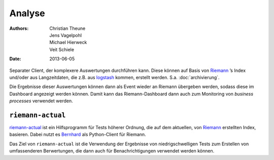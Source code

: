 Analyse
=======

:Authors: - Christian Theune
          - Jens Vagelpohl
          - Michael Hierweck
          - Veit Schiele
:Date: 2013-06-05

Separater Client, der komplexere Auswertungen durchführen kann. Diese können
auf Basis von `Riemann <http://riemann.io/>`_ ’s Index und/oder aus
Langzeitdaten, die z.B. aus `logstash <http://logstash.net/>`_  kommen,
erstellt werden. S.a. :doc:`archivierung`.

Die Ergebnisse dieser Auswertungen können dann als Event wieder an Riemann
übergeben werden, sodass diese im Dashboard angezeigt werden können. Damit
kann das Riemann-Dashboard dann auch zum Monitoring von *business processes*
verwendet werden.

``riemann-actual``
------------------

`riemann-actual <https://bitbucket.org/gocept/riemann-actual>`_ ist ein
Hilfsprogramm für Tests höherer Ordnung, die auf dem aktuellen, von
`Riemann <http://riemann.io/>`_ erstellten Index, basieren. Dabei nutzt es
`Bernhard <https://github.com/banjiewen/bernhard>`_ als Python-Client für
Riemann.

Das Ziel von ``riemann-actual`` ist die Verwendung der Ergebnisse von
niedrigschwelligen Tests zum Erstellen von umfassenderen Berwertungen,   
die dann auch für Benachrichtigungen verwendet werden können. 

